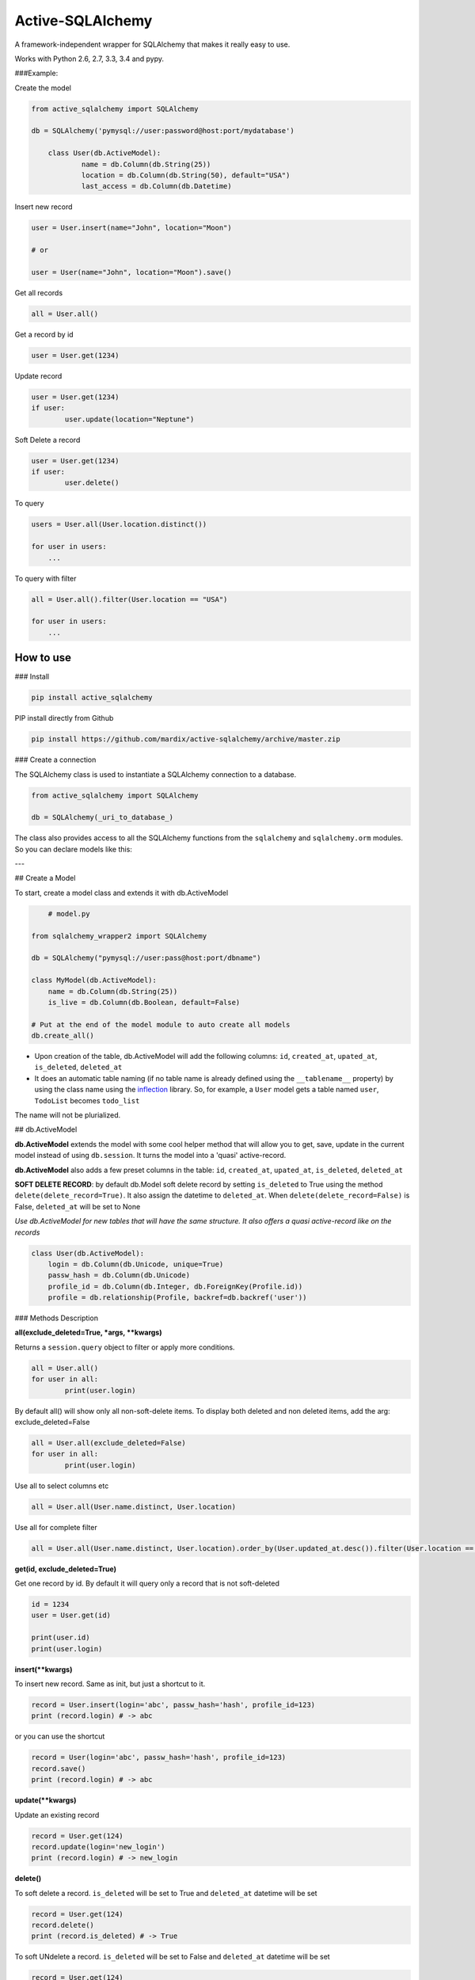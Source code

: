 ===========================
Active-SQLAlchemy
===========================

A framework-independent wrapper for SQLAlchemy that makes it really easy to use.

Works with Python 2.6, 2.7, 3.3, 3.4 and pypy.


###Example:

Create the model

.. code:: python

    from active_sqlalchemy import SQLAlchemy

    db = SQLAlchemy('pymysql://user:password@host:port/mydatabase')

	class User(db.ActiveModel):
		name = db.Column(db.String(25))
		location = db.Column(db.String(50), default="USA")
		last_access = db.Column(db.Datetime)

Insert new record

.. code:: python

	user = User.insert(name="John", location="Moon")
	
	# or
	
	user = User(name="John", location="Moon").save()
	
	
Get all records

.. code:: python

    all = User.all()
    
Get a record by id

.. code:: python

    user = User.get(1234)

Update record

.. code:: python

	user = User.get(1234)
	if user:
		user.update(location="Neptune") 

Soft Delete a record

.. code:: python

	user = User.get(1234)
	if user:
		user.delete() 
		
To query

.. code:: python

    users = User.all(User.location.distinct())

    for user in users:
        ...


To query with filter

.. code:: python

    all = User.all().filter(User.location == "USA")

    for user in users:
        ...



How to use
========================

### Install

.. code:: python

    pip install active_sqlalchemy


PIP install directly from Github

.. code:: python

    pip install https://github.com/mardix/active-sqlalchemy/archive/master.zip


### Create a connection 

The SQLAlchemy class is used to instantiate a SQLAlchemy connection to
a database.

.. code:: python

    from active_sqlalchemy import SQLAlchemy

    db = SQLAlchemy(_uri_to_database_)


The class also provides access to all the SQLAlchemy
functions from the ``sqlalchemy`` and ``sqlalchemy.orm`` modules.
So you can declare models like this:

---

## Create a Model

To start, create a model class and extends it with db.ActiveModel

.. code:: python

	# model.py
	
    from sqlalchemy_wrapper2 import SQLAlchemy

    db = SQLAlchemy("pymysql://user:pass@host:port/dbname")
    
    class MyModel(db.ActiveModel):
    	name = db.Column(db.String(25))
    	is_live = db.Column(db.Boolean, default=False)
    	
    # Put at the end of the model module to auto create all models
    db.create_all()


- Upon creation of the table, db.ActiveModel will add the following columns: ``id``, ``created_at``, ``upated_at``, ``is_deleted``, ``deleted_at``

- It does an automatic table naming (if no table name is already defined using the ``__tablename__`` property)  by using the class name using the `inflection <http://inflection.readthedocs.org>`_ library. So, for example, a ``User`` model gets a table named ``user``, ``TodoList`` becomes ``todo_list``
The name will not be plurialized.


## db.ActiveModel

**db.ActiveModel** extends the model with some cool helper method that will allow you to get, save, update in the current model instead of using ``db.session``. It turns the model into a 'quasi' active-record.

**db.ActiveModel** also adds a few preset columns in the table: ``id``, ``created_at``, ``upated_at``, ``is_deleted``, ``deleted_at``

**SOFT DELETE RECORD**: by default db.Model soft delete record by setting ``is_deleted`` to True using the method ``delete(delete_record=True)``. It also assign  the datetime  to ``deleted_at``. When ``delete(delete_record=False)`` is False, ``deleted_at`` will be set to None

*Use db.ActiveModel for new tables that will have the same structure. It also offers a quasi active-record like on the records*


.. code:: python

    class User(db.ActiveModel):
        login = db.Column(db.Unicode, unique=True)
        passw_hash = db.Column(db.Unicode)
        profile_id = db.Column(db.Integer, db.ForeignKey(Profile.id))
        profile = db.relationship(Profile, backref=db.backref('user'))


### Methods Description

**all(exclude_deleted=True, \*args, \*\*kwargs)**

Returns a ``session.query`` object to filter or apply more conditions. 

.. code:: python

	all = User.all()
	for user in all:
		print(user.login)

By default all() will show only all non-soft-delete items. To display both deleted and non deleted items, add the arg: exclude_deleted=False

.. code:: python

	all = User.all(exclude_deleted=False)
	for user in all:
		print(user.login)
		
Use all to select columns etc

.. code:: python

	all = User.all(User.name.distinct, User.location)
	
	
Use all for complete filter

.. code:: python

	all = User.all(User.name.distinct, User.location).order_by(User.updated_at.desc()).filter(User.location == "Charlotter")
		
**get(id, exclude_deleted=True)**

Get one record by id. By default it will query only a record that is not soft-deleted

.. code:: python

	id = 1234
	user = User.get(id)

	print(user.id)
	print(user.login)

		
		
**insert(\*\*kwargs)**

To insert new record. Same as init, but just a shortcut to it.

.. code:: python

	record = User.insert(login='abc', passw_hash='hash', profile_id=123)
	print (record.login) # -> abc

or you can use the shortcut 

.. code:: python

	record = User(login='abc', passw_hash='hash', profile_id=123)
	record.save()
	print (record.login) # -> abc
	
**update(\*\*kwargs)**

Update an existing record 

.. code:: python

	record = User.get(124)
	record.update(login='new_login')
	print (record.login) # -> new_login

**delete()**

To soft delete a record. ``is_deleted`` will be set to True and ``deleted_at`` datetime will be set

.. code:: python

	record = User.get(124)
	record.delete()
	print (record.is_deleted) # -> True
	
To soft UNdelete a record. ``is_deleted`` will be set to False and ``deleted_at`` datetime will be set

.. code:: python

	record = User.get(124)
	record.delete(delete=False)
	print (record.is_deleted) # -> False
	
To soft HARD delete a record. The record will be deleted completely

.. code:: python

	record = User.get(124)
	record.delete(hard_delete=True)

**save()**

A shortcut to ``session.add`` + ``session.commit()``

.. code:: python

	record = User.get(124)
	record.login = "Another one"
	record.save()

---


### db.Model

**db.Model** doesn't add any columns by default, but it will auto-create the ``__tablename__`` if it is not set.

*Use db.Model for existing table model, or when you don't need the preset columns*

.. code:: python

    class User(db.Model):
    	id = db.Column(db.Integer, primary_key=True)
        login = db.Column(db.Unicode, unique=True)
        passw_hash = db.Column(db.Unicode)
        profile_id = db.Column(db.Integer, db.ForeignKey(Profile.id))
        profile = db.relationship(Profile, backref=db.backref('user'))
        
---	

## Active SQLAlchemy With Web Application

In a web application you need to call ``db.session.remove()`` after each response, and ``db.session.rollback()`` if an error occurs. However, if you are using Flask or other framework that uses the `after_request` and ``on_exception`` decorators, these bindings it is done automatically:

.. code:: python

    app = Flask(__name__)

    db = SQLAlchemy('sqlite://', app=app)

or

.. code:: python

    db = SQLAlchemy()

    app = Flask(__name__)

    db.init_app(app)


### More examples


Many databases, one web app

.. code:: python

    app = Flask(__name__)
    db1 = SQLAlchemy(URI1, app)
    db2 = SQLAlchemy(URI2, app)


Many web apps, one database

.. code:: python

    db = SQLAlchemy(URI1)

    app1 = Flask(__name__)
    app2 = Flask(__name__)
    db.init_app(app1)
    db.init_app(app2)


Aggegated selects

.. code:: python

    res = db.query(db.func.sum(Unit.price).label('price')).all()
    print res.price


Mixins

.. code:: python

    class IDMixin(object):
        id = db.Column(db.Integer, primary_key=True)

.. code:: python

    class Model(IDMixin, db.Model):
        field = db.Column(db.Unicode)


### Pagination

All the results can be easily paginated

.. code:: python

    users = User.paginate(page=2, per_page=20)
    print(list(users))  # [User(21), User(22), User(23), ... , User(40)]


The paginator object it's an iterable that returns only the results for that page, so you use it in your templates in the same way than the original result:

.. code:: python

    {% for item in paginated_items %}
        <li>{{ item.name }}</li>
    {% endfor %}


Rendering the pages

Below your results is common that you want it to render the list of pages.

The ``paginator.pages`` property is an iterator that returns the page numbers, but sometimes not all of them: if there are more than 11 pages, the result will be one of these, depending of what is the current page:


Skipped page numbers are represented as ``None``.

How many items are displayed can be controlled calling ``paginator.iter_pages`` instead.

This is one way how you could render such a pagination in your templates:

.. code:: python

    {% macro render_paginator(paginator, endpoint) %}
      <p>Showing {{ paginator.showing }} or {{ paginator.total }}</p>

      <ol class="paginator">
      {%- if paginator.has_prev %}
        <li><a href="{{ url_for(endpoint, page=paginator.prev_num) }}"
         rel="me prev">«</a></li>
      {% else %}
        <li class="disabled"><span>«</span></li>
      {%- endif %}

      {%- for page in paginator.pages %}
        {% if page %}
          {% if page != paginator.page %}
            <li><a href="{{ url_for(endpoint, page=page) }}"
             rel="me">{{ page }}</a></li>
          {% else %}
            <li class="current"><span>{{ page }}</span></li>
          {% endif %}
        {% else %}
          <li><span class=ellipsis>…</span></li>
        {% endif %}
      {%- endfor %}

      {%- if paginator.has_next %}
        <li><a href="{{ url_for(endpoint, page=paginator.next_num) }}"
         rel="me next">»</a></li>
      {% else %}
        <li class="disabled"><span>»</span></li>
      {%- endif %}
      </ol>
    {% endmacro %}

______

:copyright: © 2014 
:license: MIT, see LICENSE for more details.

